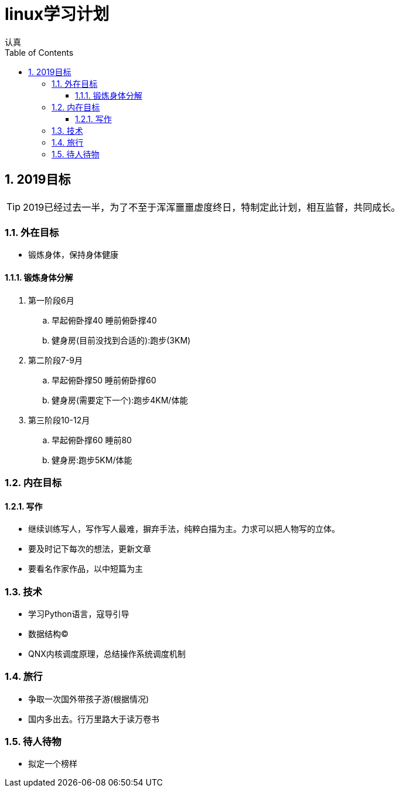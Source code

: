 = linux学习计划
认真
:toc:
:toclevels: 4
:toc-position: left
:source-highlighter: pygments
:icons: font
:sectnums:

== 2019目标

TIP: 2019已经过去一半，为了不至于浑浑噩噩虚度终日，特制定此计划，相互监督，共同成长。

=== 外在目标

* 锻炼身体，保持身体健康

==== 锻炼身体分解

. 第一阶段6月

.. 早起俯卧撑40 睡前俯卧撑40

.. 健身房(目前没找到合适的):跑步(3KM)

. 第二阶段7-9月

.. 早起俯卧撑50 睡前俯卧撑60
.. 健身房(需要定下一个):跑步4KM/体能

. 第三阶段10-12月

.. 早起俯卧撑60 睡前80
.. 健身房:跑步5KM/体能

=== 内在目标

==== 写作

* 继续训练写人，写作写人最难，摒弃手法，纯粹白描为主。力求可以把人物写的立体。
* 要及时记下每次的想法，更新文章
* 要看名作家作品，以中短篇为主

=== 技术

* 学习Python语言，寇导引导
* 数据结构(C)
* QNX内核调度原理，总结操作系统调度机制

=== 旅行

* 争取一次国外带孩子游(根据情况)
* 国内多出去。行万里路大于读万卷书

=== 待人待物

* 拟定一个榜样
